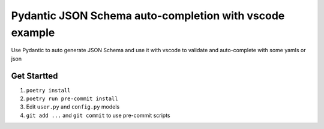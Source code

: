 Pydantic JSON Schema auto-completion with vscode example
==========================================================


Use Pydantic to auto generate JSON Schema and use it with vscode to validate and auto-complete with some yamls or json

Get Startted
-------------

1. ``poetry install``
2. ``poetry run pre-commit install``
3. Edit ``user.py`` and ``config.py`` models
4. ``git add ...`` and ``git commit`` to use pre-commit scripts